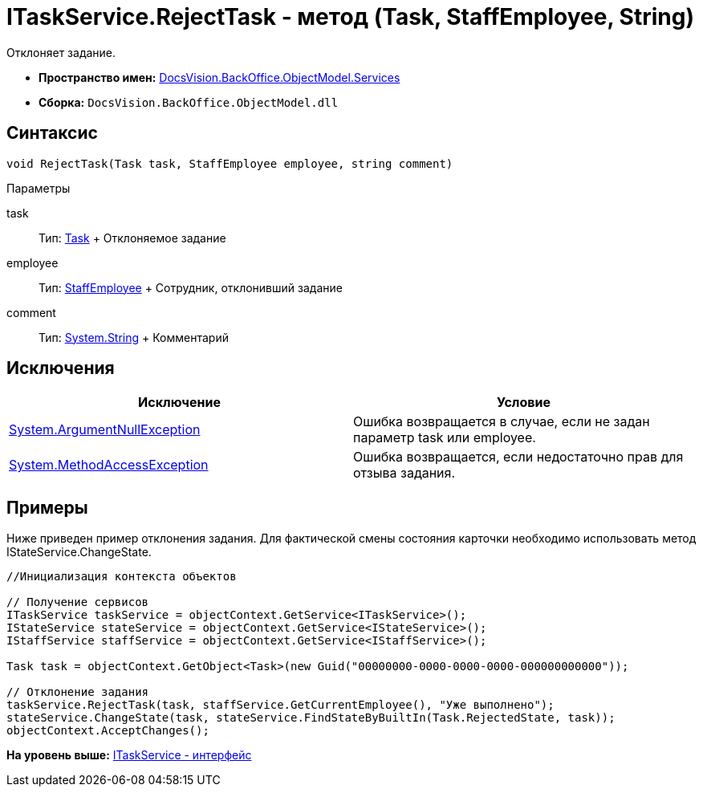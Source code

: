 = ITaskService.RejectTask - метод (Task, StaffEmployee, String)

Отклоняет задание.

* [.keyword]*Пространство имен:* xref:Services_NS.adoc[DocsVision.BackOffice.ObjectModel.Services]
* [.keyword]*Сборка:* [.ph .filepath]`DocsVision.BackOffice.ObjectModel.dll`

== Синтаксис

[source,pre,codeblock,language-csharp]
----
void RejectTask(Task task, StaffEmployee employee, string comment)
----

Параметры

task::
  Тип: xref:../Task_CL.adoc[Task]
  +
  Отклоняемое задание
employee::
  Тип: xref:../StaffEmployee_CL.adoc[StaffEmployee]
  +
  Сотрудник, отклонивший задание
comment::
  Тип: http://msdn.microsoft.com/ru-ru/library/system.string.aspx[System.String]
  +
  Комментарий

== Исключения

[cols=",",options="header",]
|===
|Исключение |Условие
|http://msdn.microsoft.com/ru-ru/library/system.argumentnullexception.aspx[System.ArgumentNullException] |Ошибка возвращается в случае, если не задан параметр task или employee.
|https://msdn.microsoft.com/ru-ru/library/system.methodaccessexception.aspx[System.MethodAccessException] |Ошибка возвращается, если недостаточно прав для отзыва задания.
|===

== Примеры

Ниже приведен пример отклонения задания. Для фактической смены состояния карточки необходимо использовать метод [.keyword .apiname]#IStateService.ChangeState#.

[source,pre,codeblock,language-csharp]
----
//Инициализация контекста объектов

// Получение сервисов
ITaskService taskService = objectContext.GetService<ITaskService>();
IStateService stateService = objectContext.GetService<IStateService>();
IStaffService staffService = objectContext.GetService<IStaffService>();
            
Task task = objectContext.GetObject<Task>(new Guid("00000000-0000-0000-0000-000000000000"));

// Отклонение задания
taskService.RejectTask(task, staffService.GetCurrentEmployee(), "Уже выполнено");
stateService.ChangeState(task, stateService.FindStateByBuiltIn(Task.RejectedState, task));
objectContext.AcceptChanges();   
----

*На уровень выше:* xref:../../../../../api/DocsVision/BackOffice/ObjectModel/Services/ITaskService_IN.adoc[ITaskService - интерфейс]
